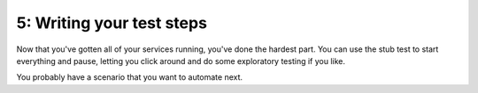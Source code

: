 5: Writing your test steps
==========================

Now that you've gotten all of your services running, you've done the hardest
part. You can use the stub test to start everything and pause, letting you
click around and do some exploratory testing if you like.

You probably have a scenario that you want to automate next.
